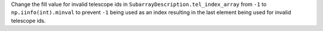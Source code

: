 Change the fill value for invalid telescope ids in ``SubarrayDescription.tel_index_array``
from ``-1`` to ``np.iinfo(int).minval`` to prevent ``-1`` being used as an index resulting in the last element being used for invalid telescope ids. 
